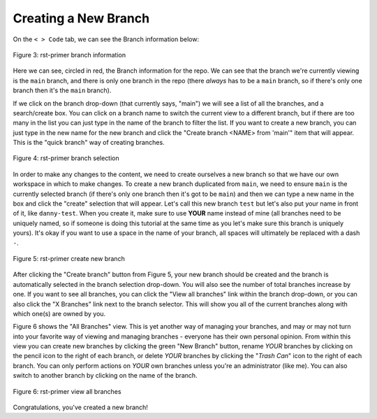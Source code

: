 Creating a New Branch
---------------------

On the ``< > Code`` tab, we can see the Branch information below:

.. figure:: images/rst-primer_branch1.png
   :width: 80%
   :align: center
   :alt: Figure 3 rst-primer branch information

   Figure 3: rst-primer branch information

Here we can see, circled in red, the Branch information for the repo. We can see that
the branch we're currently viewing is the ``main`` branch, and there is only one 
branch in the repo (there *always* has to be a ``main`` branch, so if there's only 
one branch then it's the ``main`` branch). 

If we click on the branch drop-down (that currently says, "main") we will see a
list of all the branches, and a search/create box. You can click on a branch
name to switch the current view to a different branch, but if there are too
many in the list you can just type in the name of the branch to filter the
list.  If you want to create a new branch, you can just type in the new name
for the new branch and click the "Create branch <NAME> from 'main'" item that 
will appear. This is the "quick branch" way of creating branches.

.. figure:: images/rst-primer_branch2.png
   :width: 50%
   :align: center
   :alt: Figure 4 rst-primer branch selection

   Figure 4: rst-primer branch selection

In order to make any changes to the content, we need to create ourselves a new
branch so that we have our own workspace in which to make changes. To create a
new branch duplicated from ``main``, we need to ensure ``main`` is the
currently selected branch (if there's only one branch then it's got to be
``main``) and then we can type a new name in the box and click the "create"
selection that will appear. Let's call this new branch ``test`` but let's also
put your name in front of it, like ``danny-test``. When you create it, make
sure to use **YOUR** name instead of mine (all branches need to be uniquely
named, so if someone is doing this tutorial at the same time as you let's make
sure this branch is uniquely yours). It's okay if you want to use a space in
the name of your branch, all spaces will ultimately be replaced with a dash
``-``.

.. figure:: images/rst-primer_branch3.png
   :width: 50%
   :align: center
   :alt: Figure 5 rst-primer create new branch

   Figure 5: rst-primer create new branch

After clicking the "Create branch" button from Figure 5, your new branch should
be created and the branch is automatically selected in the branch selection
drop-down. You will also see the number of total branches increase by one. If
you want to see all branches, you can click the "View all branches" link within
the branch drop-down, or you can also click the "X Branches" link next to the
branch selector. This will show you all of the current branches along with
which one(s) are owned by you.

Figure 6 shows the "All Branches" view. This is yet another way of managing
your branches, and may or may not turn into your favorite way of viewing and
managing branches - everyone has their own personal opinion.  From within this
view you can create new branches by clicking the green "New Branch" button,
rename *YOUR* branches by clicking on the pencil icon to the right of each
branch, or delete *YOUR* branches by clicking the "*Trash Can*" icon to the
right of each branch.  You can only perform actions on *YOUR* own branches
unless you're an administrator (like me).  You can also switch to another
branch by clicking on the name of the branch.

.. figure:: images/rst-primer_branch4.png
   :width: 80%
   :align: center
   :alt: Figure 6 rst-primer view all branches

   Figure 6: rst-primer view all branches

Congratulations, you've created a new branch!
